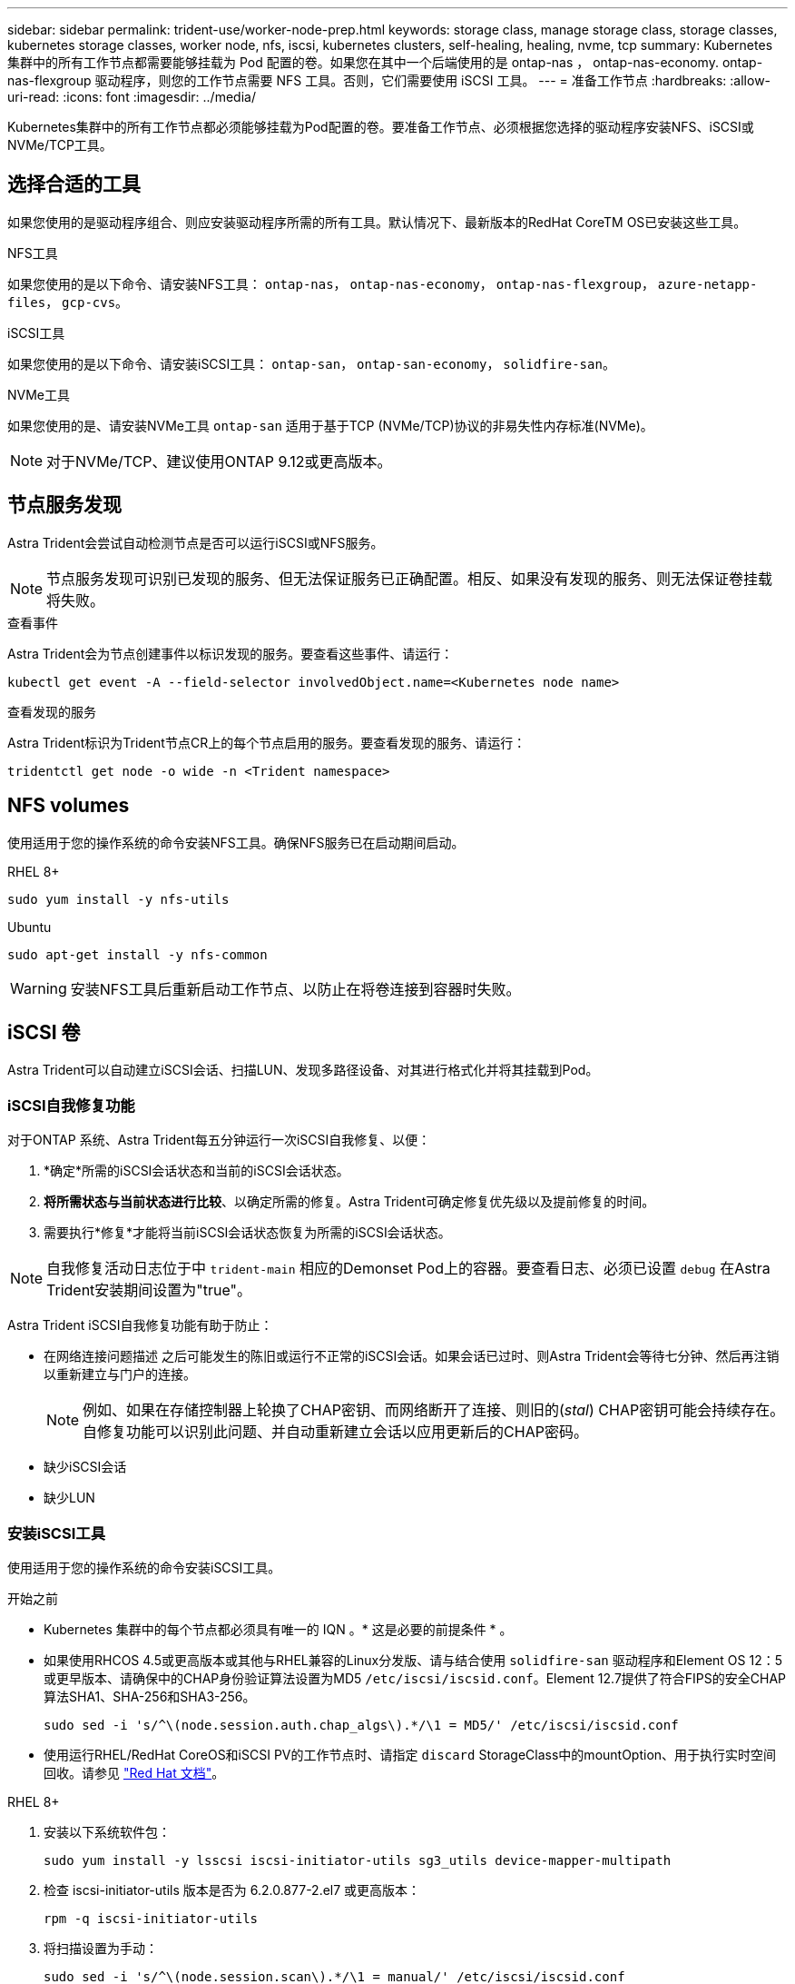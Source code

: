 ---
sidebar: sidebar 
permalink: trident-use/worker-node-prep.html 
keywords: storage class, manage storage class, storage classes, kubernetes storage classes, worker node, nfs, iscsi, kubernetes clusters, self-healing, healing, nvme, tcp 
summary: Kubernetes 集群中的所有工作节点都需要能够挂载为 Pod 配置的卷。如果您在其中一个后端使用的是 ontap-nas ， ontap-nas-economy. ontap-nas-flexgroup 驱动程序，则您的工作节点需要 NFS 工具。否则，它们需要使用 iSCSI 工具。 
---
= 准备工作节点
:hardbreaks:
:allow-uri-read: 
:icons: font
:imagesdir: ../media/


[role="lead"]
Kubernetes集群中的所有工作节点都必须能够挂载为Pod配置的卷。要准备工作节点、必须根据您选择的驱动程序安装NFS、iSCSI或NVMe/TCP工具。



== 选择合适的工具

如果您使用的是驱动程序组合、则应安装驱动程序所需的所有工具。默认情况下、最新版本的RedHat CoreTM OS已安装这些工具。

.NFS工具
如果您使用的是以下命令、请安装NFS工具： `ontap-nas`， `ontap-nas-economy`， `ontap-nas-flexgroup`， `azure-netapp-files`， `gcp-cvs`。

.iSCSI工具
如果您使用的是以下命令、请安装iSCSI工具： `ontap-san`， `ontap-san-economy`， `solidfire-san`。

.NVMe工具
如果您使用的是、请安装NVMe工具 `ontap-san` 适用于基于TCP (NVMe/TCP)协议的非易失性内存标准(NVMe)。


NOTE: 对于NVMe/TCP、建议使用ONTAP 9.12或更高版本。



== 节点服务发现

Astra Trident会尝试自动检测节点是否可以运行iSCSI或NFS服务。


NOTE: 节点服务发现可识别已发现的服务、但无法保证服务已正确配置。相反、如果没有发现的服务、则无法保证卷挂载将失败。

.查看事件
Astra Trident会为节点创建事件以标识发现的服务。要查看这些事件、请运行：

[listing]
----
kubectl get event -A --field-selector involvedObject.name=<Kubernetes node name>
----
.查看发现的服务
Astra Trident标识为Trident节点CR上的每个节点启用的服务。要查看发现的服务、请运行：

[listing]
----
tridentctl get node -o wide -n <Trident namespace>
----


== NFS volumes

使用适用于您的操作系统的命令安装NFS工具。确保NFS服务已在启动期间启动。

[role="tabbed-block"]
====
.RHEL 8+
--
[listing]
----
sudo yum install -y nfs-utils
----
--
.Ubuntu
--
[listing]
----
sudo apt-get install -y nfs-common
----
--
====

WARNING: 安装NFS工具后重新启动工作节点、以防止在将卷连接到容器时失败。



== iSCSI 卷

Astra Trident可以自动建立iSCSI会话、扫描LUN、发现多路径设备、对其进行格式化并将其挂载到Pod。



=== iSCSI自我修复功能

对于ONTAP 系统、Astra Trident每五分钟运行一次iSCSI自我修复、以便：

. *确定*所需的iSCSI会话状态和当前的iSCSI会话状态。
. *将所需状态与当前状态进行比较*、以确定所需的修复。Astra Trident可确定修复优先级以及提前修复的时间。
. 需要执行*修复*才能将当前iSCSI会话状态恢复为所需的iSCSI会话状态。



NOTE: 自我修复活动日志位于中 `trident-main` 相应的Demonset Pod上的容器。要查看日志、必须已设置 `debug` 在Astra Trident安装期间设置为"true"。

Astra Trident iSCSI自我修复功能有助于防止：

* 在网络连接问题描述 之后可能发生的陈旧或运行不正常的iSCSI会话。如果会话已过时、则Astra Trident会等待七分钟、然后再注销以重新建立与门户的连接。
+

NOTE: 例如、如果在存储控制器上轮换了CHAP密钥、而网络断开了连接、则旧的(_stal_) CHAP密钥可能会持续存在。自修复功能可以识别此问题、并自动重新建立会话以应用更新后的CHAP密码。

* 缺少iSCSI会话
* 缺少LUN




=== 安装iSCSI工具

使用适用于您的操作系统的命令安装iSCSI工具。

.开始之前
* Kubernetes 集群中的每个节点都必须具有唯一的 IQN 。* 这是必要的前提条件 * 。
* 如果使用RHCOS 4.5或更高版本或其他与RHEL兼容的Linux分发版、请与结合使用 `solidfire-san` 驱动程序和Element OS 12：5或更早版本、请确保中的CHAP身份验证算法设置为MD5 `/etc/iscsi/iscsid.conf`。Element 12.7提供了符合FIPS的安全CHAP算法SHA1、SHA-256和SHA3-256。
+
[listing]
----
sudo sed -i 's/^\(node.session.auth.chap_algs\).*/\1 = MD5/' /etc/iscsi/iscsid.conf
----
* 使用运行RHEL/RedHat CoreOS和iSCSI PV的工作节点时、请指定 `discard` StorageClass中的mountOption、用于执行实时空间回收。请参见 https://access.redhat.com/documentation/en-us/red_hat_enterprise_linux/8/html/managing_file_systems/discarding-unused-blocks_managing-file-systems["Red Hat 文档"^]。


[role="tabbed-block"]
====
.RHEL 8+
--
. 安装以下系统软件包：
+
[listing]
----
sudo yum install -y lsscsi iscsi-initiator-utils sg3_utils device-mapper-multipath
----
. 检查 iscsi-initiator-utils 版本是否为 6.2.0.877-2.el7 或更高版本：
+
[listing]
----
rpm -q iscsi-initiator-utils
----
. 将扫描设置为手动：
+
[listing]
----
sudo sed -i 's/^\(node.session.scan\).*/\1 = manual/' /etc/iscsi/iscsid.conf
----
. 启用多路径：
+
[listing]
----
sudo mpathconf --enable --with_multipathd y --find_multipaths n
----
+

NOTE: 确保 `detc/multipath.conf` contains `find_multipaths no` under` efaults `.

. 确保 `iscsid` 和 `multipathd` 正在运行：
+
[listing]
----
sudo systemctl enable --now iscsid multipathd
----
. 启用并启动 `iSCSI` ：
+
[listing]
----
sudo systemctl enable --now iscsi
----


--
.Ubuntu
--
. 安装以下系统软件包：
+
[listing]
----
sudo apt-get install -y open-iscsi lsscsi sg3-utils multipath-tools scsitools
----
. 检查 open-iscsi 版本是否为 2.0.877-5ubuntu2.10 或更高版本（对于双子系统）或 2.0.877-7.1ubuntu6.1 或更高版本（对于 Focal ）：
+
[listing]
----
dpkg -l open-iscsi
----
. 将扫描设置为手动：
+
[listing]
----
sudo sed -i 's/^\(node.session.scan\).*/\1 = manual/' /etc/iscsi/iscsid.conf
----
. 启用多路径：
+
[listing]
----
sudo tee /etc/multipath.conf <<-'EOF
defaults {
    user_friendly_names yes
    find_multipaths no
}
EOF
sudo systemctl enable --now multipath-tools.service
sudo service multipath-tools restart
----
+

NOTE: 确保 `detc/multipath.conf` contains `find_multipaths no` under` efaults `.

. 确保已启用并运行 `open-iscsi` 和 `multipath-tools` ：
+
[listing]
----
sudo systemctl status multipath-tools
sudo systemctl enable --now open-iscsi.service
sudo systemctl status open-iscsi
----
+

NOTE: 对于 Ubuntu 18.04 ，您必须先使用 `iscsiadm` 发现目标端口，然后再启动 `open-iscsi` ， iSCSI 守护进程才能启动。您也可以将 `iscsi` 服务修改为自动启动 `iscsid` 。



--
====


== NVMe/TCP卷

使用适用于您的操作系统的命令安装NVMe工具。

[NOTE]
====
* NVMe需要RHEL 9或更高版本。
* 如果Kubelnetes节点的内核版本太旧、或者NVMe软件包不适用于您的内核版本、您可能需要将节点的内核版本更新为具有NVMe软件包的版本。


====
[role="tabbed-block"]
====
.RHEL 9
--
[listing]
----
sudo yum install nvme-cli
sudo yum install linux-modules-extra-$(uname -r)
sudo modprobe nvme-tcp
----
--
.Ubuntu
--
[listing]
----
sudo apt install nvme-cli
sudo apt -y install linux-modules-extra-$(uname -r)
sudo modprobe nvme-tcp
----
--
====


=== 验证安装

安装后、使用命令验证Kubenetes集群中的每个节点是否都具有唯一的NQN：

[listing]
----
cat /etc/nvme/hostnqn
----

WARNING: A作用 是修改 `ctrl_device_tmo` 用于确保NVMe在路径发生故障时不会放弃的值。请勿更改此设置。

